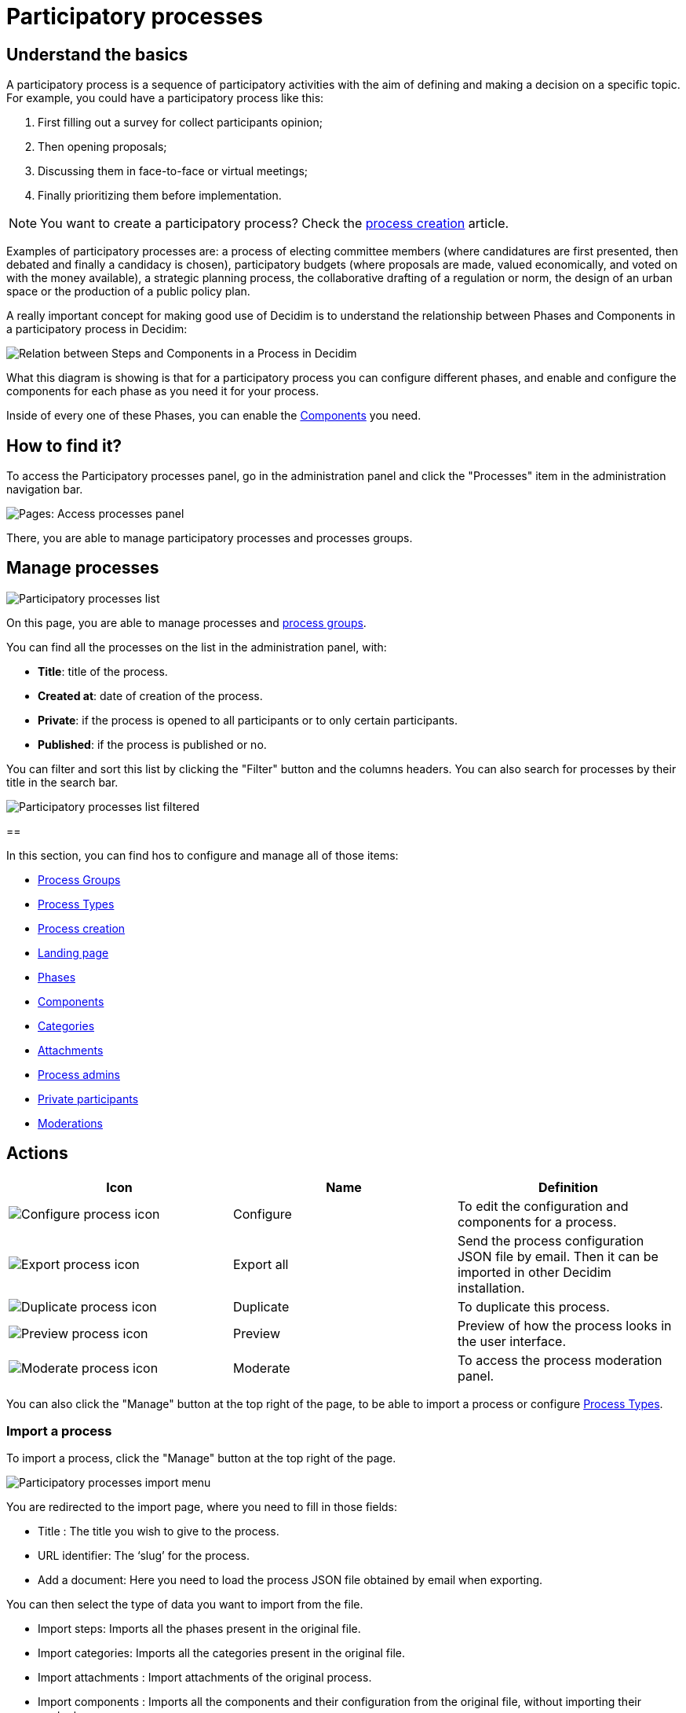 = Participatory processes

== Understand the basics

A participatory process is a sequence of participatory activities with the aim of defining and making a decision on a specific topic.
For example, you could have a participatory process like this: 

. First filling out a survey for collect participants opinion;
. Then opening proposals;
. Discussing them in face-to-face or virtual meetings;
. Finally prioritizing them before implementation.

NOTE: You want to create a participatory process? Check the xref:admin:spaces/processes/process_creation.adoc[process creation] article. 

Examples of participatory processes are: a process of electing committee members (where candidatures are first presented,
then debated and finally a candidacy is chosen), participatory budgets (where proposals are made, valued economically,
and voted on with the money available), a strategic planning process, the collaborative drafting of a regulation or norm,
the design of an urban space or the production of a public policy plan.

A really important concept for making good use of Decidim is to understand the relationship between Phases and Components
in a participatory process in Decidim:

image::process_steps_components.png[Relation between Steps and Components in a Process in Decidim]

What this diagram is showing is that for a participatory process you can configure different phases, and enable and configure 
the components for each phase as you need it for your process. 

Inside of every one of these Phases, you can enable the xref:admin:components.adoc[Components] you need.

== How to find it?

To access the Participatory processes panel, go in the administration panel and click the "Processes" item in the administration 
navigation bar. 

image::spaces/processes/processes_menu.png[Pages: Access processes panel]

There, you are able to manage participatory processes and processes groups.

== Manage processes

image::spaces/processes/processes_list.png[Participatory processes list]

On this page, you are able to manage processes and xref:admin:spaces/processes/groups.adoc[process groups].

You can find all the processes on the list in the administration panel, with:

* *Title*: title of the process. 
* *Created at*: date of creation of the process. 
* *Private*: if the process is opened to all participants or to only certain participants. 
* *Published*: if the process is published or no. 

You can filter and sort this list by clicking the "Filter" button and the columns headers. 
You can also search for processes by their title in the search bar.

image::spaces/processes/processes_list_filter.png[Participatory processes list filtered]

==

In this section, you can find hos to configure and manage all of those items: 

* xref:admin:spaces/processes/groups.adoc[Process Groups]
* xref:admin:spaces/processes/types.adoc[Process Types]
* xref:admin:spaces/processes/process_creation.adoc[Process creation]
* xref:admin:spaces/processes/landing_page.adoc[Landing page]
* xref:admin:spaces/processes/phases.adoc[Phases]
* xref:admin:spaces/processes/components.adoc[Components]
* xref:admin:spaces/processes/categories.adoc[Categories]
* xref:admin:spaces/processes/attachments.adoc[Attachments]
* xref:admin:spaces/processes/admins.adoc[Process admins]
* xref:admin:spaces/processes/private_participants.adoc[Private participants]
* xref:admin:spaces/processes/moderations.adoc[Moderations]

== Actions 

|===
|Icon |Name |Definition

|image:icons/action_edit.png[Configure process icon]
|Configure
|To edit the configuration and components for a process.

|image:icons/action_export.png[Export process icon]
|Export all
|Send the process configuration JSON file by email. Then it can be imported in other Decidim installation.

|image:icons/action_duplicate.png[Duplicate process icon]
|Duplicate
|To duplicate this process.

|image:icons/action_preview.png[Preview process icon]
|Preview
|Preview of how the process looks in the user interface.

|image:icons/action_moderate.png[Moderate process icon]
|Moderate
|To access the process moderation panel. 

|===

You can also click the "Manage" button at the top right of the page, to be able to import a process or 
configure xref:admin:spaces/processes/types.adoc[Process Types]. 

=== Import a process

To import a process, click the "Manage" button at the top right of the page. 

image::spaces/processes/import_menu.png[Participatory processes import menu]

You are redirected to the import page, where you need to fill in those fields: 

* Title : The title you wish to give to the process.
* URL identifier: The ‘slug’ for the process.
* Add a document: Here you need to load the process JSON file obtained by email when exporting.

You can then select the type of data you want to import from the file. 

* Import steps: Imports all the phases present in the original file. 
* Import categories: Imports all the categories present in the original file. 
* Import attachments : Import attachments of the original process. 
* Import components : Imports all the components and their configuration from the original file, without importing their content. 

== Examples

Below, you can find some links to examples participatory processes: 

* https://www.decidim.barcelona/processes/PAM2020[Procés participatiu del Programa d'Actuació Municipal (PAM) 2020-2023, Barcelona]
* https://www.participate.nyc.gov/processes/Citywidepb2024[The People's Money (2024-2025), New York city participatory budget]
* https://brasilparticipativo.presidencia.gov.br/processes/planoclima/[Plano Clima, Brazilian government]
* https://omastadi.hel.fi/processes/osbu-2023/[Helsinki city participatory budget]
* https://ecrivons.angers.fr/processes/BP24-25[Angers city participatory budget]

== 